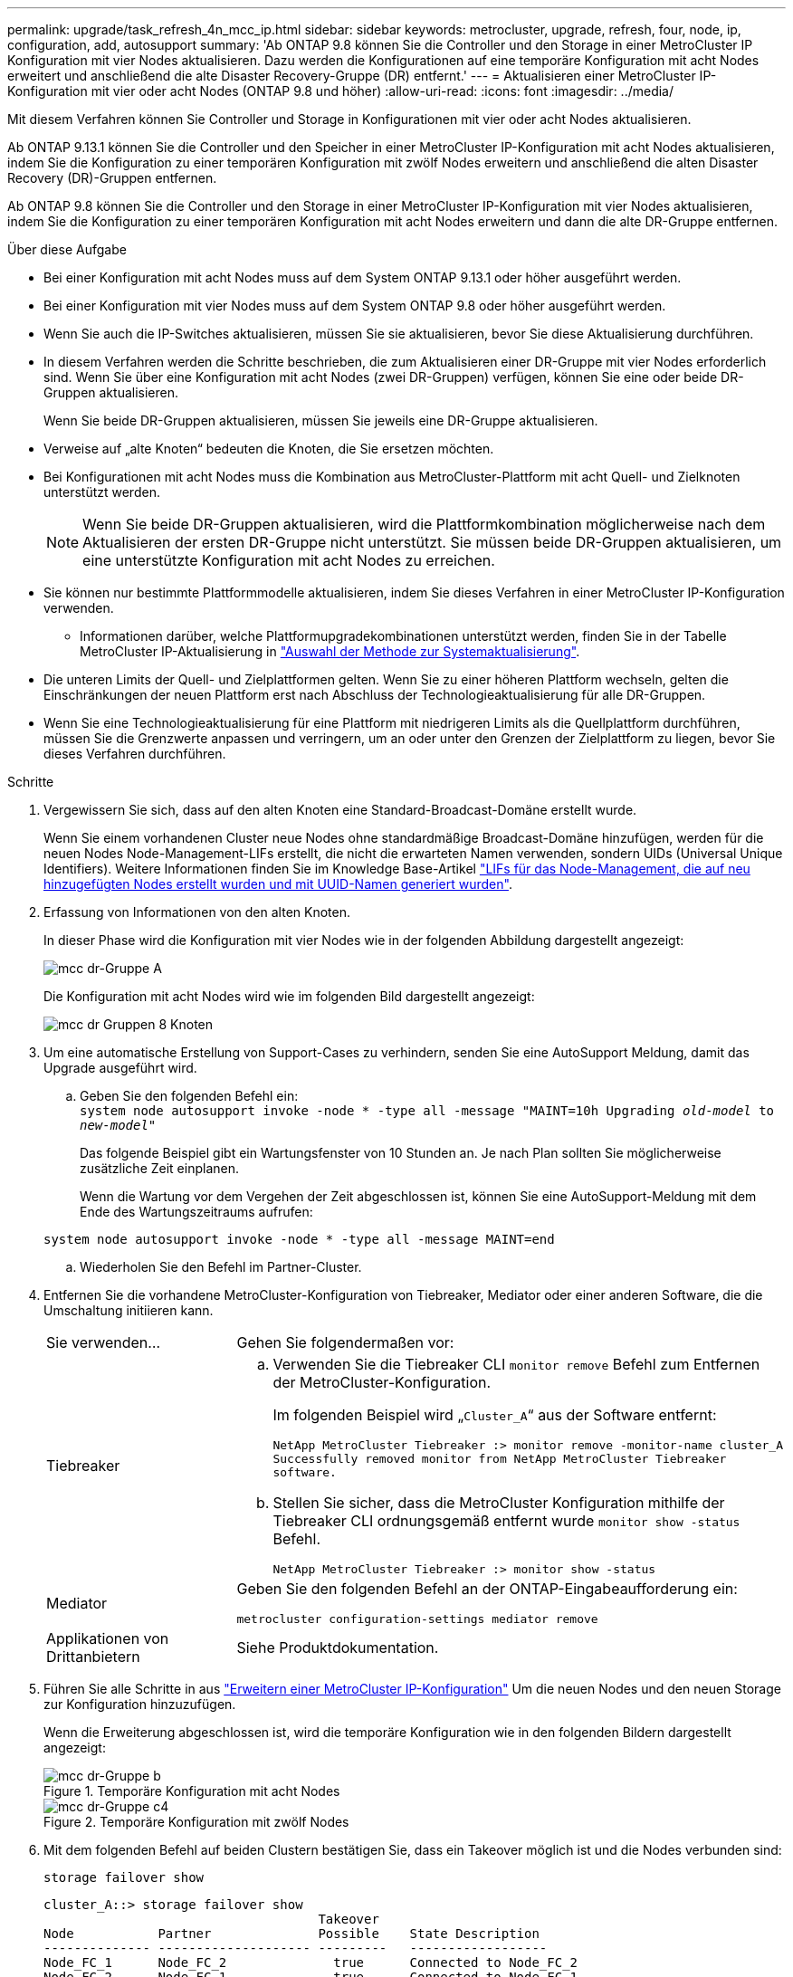 ---
permalink: upgrade/task_refresh_4n_mcc_ip.html 
sidebar: sidebar 
keywords: metrocluster, upgrade, refresh, four, node, ip, configuration, add, autosupport 
summary: 'Ab ONTAP 9.8 können Sie die Controller und den Storage in einer MetroCluster IP Konfiguration mit vier Nodes aktualisieren. Dazu werden die Konfigurationen auf eine temporäre Konfiguration mit acht Nodes erweitert und anschließend die alte Disaster Recovery-Gruppe (DR) entfernt.' 
---
= Aktualisieren einer MetroCluster IP-Konfiguration mit vier oder acht Nodes (ONTAP 9.8 und höher)
:allow-uri-read: 
:icons: font
:imagesdir: ../media/


[role="lead"]
Mit diesem Verfahren können Sie Controller und Storage in Konfigurationen mit vier oder acht Nodes aktualisieren.

Ab ONTAP 9.13.1 können Sie die Controller und den Speicher in einer MetroCluster IP-Konfiguration mit acht Nodes aktualisieren, indem Sie die Konfiguration zu einer temporären Konfiguration mit zwölf Nodes erweitern und anschließend die alten Disaster Recovery (DR)-Gruppen entfernen.

Ab ONTAP 9.8 können Sie die Controller und den Storage in einer MetroCluster IP-Konfiguration mit vier Nodes aktualisieren, indem Sie die Konfiguration zu einer temporären Konfiguration mit acht Nodes erweitern und dann die alte DR-Gruppe entfernen.

.Über diese Aufgabe
* Bei einer Konfiguration mit acht Nodes muss auf dem System ONTAP 9.13.1 oder höher ausgeführt werden.
* Bei einer Konfiguration mit vier Nodes muss auf dem System ONTAP 9.8 oder höher ausgeführt werden.
* Wenn Sie auch die IP-Switches aktualisieren, müssen Sie sie aktualisieren, bevor Sie diese Aktualisierung durchführen.
* In diesem Verfahren werden die Schritte beschrieben, die zum Aktualisieren einer DR-Gruppe mit vier Nodes erforderlich sind. Wenn Sie über eine Konfiguration mit acht Nodes (zwei DR-Gruppen) verfügen, können Sie eine oder beide DR-Gruppen aktualisieren.
+
Wenn Sie beide DR-Gruppen aktualisieren, müssen Sie jeweils eine DR-Gruppe aktualisieren.

* Verweise auf „alte Knoten“ bedeuten die Knoten, die Sie ersetzen möchten.
* Bei Konfigurationen mit acht Nodes muss die Kombination aus MetroCluster-Plattform mit acht Quell- und Zielknoten unterstützt werden.
+

NOTE: Wenn Sie beide DR-Gruppen aktualisieren, wird die Plattformkombination möglicherweise nach dem Aktualisieren der ersten DR-Gruppe nicht unterstützt. Sie müssen beide DR-Gruppen aktualisieren, um eine unterstützte Konfiguration mit acht Nodes zu erreichen.

* Sie können nur bestimmte Plattformmodelle aktualisieren, indem Sie dieses Verfahren in einer MetroCluster IP-Konfiguration verwenden.
+
** Informationen darüber, welche Plattformupgradekombinationen unterstützt werden, finden Sie in der Tabelle MetroCluster IP-Aktualisierung in link:../upgrade/concept_choosing_tech_refresh_mcc.html#supported-metrocluster-ip-tech-refresh-combinations["Auswahl der Methode zur Systemaktualisierung"].


* Die unteren Limits der Quell- und Zielplattformen gelten. Wenn Sie zu einer höheren Plattform wechseln, gelten die Einschränkungen der neuen Plattform erst nach Abschluss der Technologieaktualisierung für alle DR-Gruppen.
* Wenn Sie eine Technologieaktualisierung für eine Plattform mit niedrigeren Limits als die Quellplattform durchführen, müssen Sie die Grenzwerte anpassen und verringern, um an oder unter den Grenzen der Zielplattform zu liegen, bevor Sie dieses Verfahren durchführen.


.Schritte
. Vergewissern Sie sich, dass auf den alten Knoten eine Standard-Broadcast-Domäne erstellt wurde.
+
Wenn Sie einem vorhandenen Cluster neue Nodes ohne standardmäßige Broadcast-Domäne hinzufügen, werden für die neuen Nodes Node-Management-LIFs erstellt, die nicht die erwarteten Namen verwenden, sondern UIDs (Universal Unique Identifiers). Weitere Informationen finden Sie im Knowledge Base-Artikel https://kb.netapp.com/onprem/ontap/os/Node_management_LIFs_on_newly-added_nodes_generated_with_UUID_names["LIFs für das Node-Management, die auf neu hinzugefügten Nodes erstellt wurden und mit UUID-Namen generiert wurden"^].

. Erfassung von Informationen von den alten Knoten.
+
In dieser Phase wird die Konfiguration mit vier Nodes wie in der folgenden Abbildung dargestellt angezeigt:

+
image::../media/mcc_dr_group_a.png[mcc dr-Gruppe A]

+
Die Konfiguration mit acht Nodes wird wie im folgenden Bild dargestellt angezeigt:

+
image::../media/mcc_dr_groups_8_node.gif[mcc dr Gruppen 8 Knoten]

. Um eine automatische Erstellung von Support-Cases zu verhindern, senden Sie eine AutoSupport Meldung, damit das Upgrade ausgeführt wird.
+
.. Geben Sie den folgenden Befehl ein: +
`system node autosupport invoke -node * -type all -message "MAINT=10h Upgrading _old-model_ to _new-model"_`
+
Das folgende Beispiel gibt ein Wartungsfenster von 10 Stunden an. Je nach Plan sollten Sie möglicherweise zusätzliche Zeit einplanen.

+
Wenn die Wartung vor dem Vergehen der Zeit abgeschlossen ist, können Sie eine AutoSupport-Meldung mit dem Ende des Wartungszeitraums aufrufen:

+
`system node autosupport invoke -node * -type all -message MAINT=end`

.. Wiederholen Sie den Befehl im Partner-Cluster.


. Entfernen Sie die vorhandene MetroCluster-Konfiguration von Tiebreaker, Mediator oder einer anderen Software, die die Umschaltung initiieren kann.
+
[cols="2*"]
|===


| Sie verwenden... | Gehen Sie folgendermaßen vor: 


 a| 
Tiebreaker
 a| 
.. Verwenden Sie die Tiebreaker CLI `monitor remove` Befehl zum Entfernen der MetroCluster-Konfiguration.
+
Im folgenden Beispiel wird „`Cluster_A`“ aus der Software entfernt:

+
[listing]
----

NetApp MetroCluster Tiebreaker :> monitor remove -monitor-name cluster_A
Successfully removed monitor from NetApp MetroCluster Tiebreaker
software.
----
.. Stellen Sie sicher, dass die MetroCluster Konfiguration mithilfe der Tiebreaker CLI ordnungsgemäß entfernt wurde `monitor show -status` Befehl.
+
[listing]
----

NetApp MetroCluster Tiebreaker :> monitor show -status
----




 a| 
Mediator
 a| 
Geben Sie den folgenden Befehl an der ONTAP-Eingabeaufforderung ein:

`metrocluster configuration-settings mediator remove`



 a| 
Applikationen von Drittanbietern
 a| 
Siehe Produktdokumentation.

|===
. Führen Sie alle Schritte in aus link:../upgrade/task_expand_a_four_node_mcc_ip_configuration.html["Erweitern einer MetroCluster IP-Konfiguration"] Um die neuen Nodes und den neuen Storage zur Konfiguration hinzuzufügen.
+
Wenn die Erweiterung abgeschlossen ist, wird die temporäre Konfiguration wie in den folgenden Bildern dargestellt angezeigt:

+
.Temporäre Konfiguration mit acht Nodes
image::../media/mcc_dr_group_b.png[mcc dr-Gruppe b]

+
.Temporäre Konfiguration mit zwölf Nodes
image::../media/mcc_dr_group_c4.png[mcc dr-Gruppe c4]

. Mit dem folgenden Befehl auf beiden Clustern bestätigen Sie, dass ein Takeover möglich ist und die Nodes verbunden sind:
+
`storage failover show`

+
[listing]
----
cluster_A::> storage failover show
                                    Takeover
Node           Partner              Possible    State Description
-------------- -------------------- ---------   ------------------
Node_FC_1      Node_FC_2              true      Connected to Node_FC_2
Node_FC_2      Node_FC_1              true      Connected to Node_FC_1
Node_IP_1      Node_IP_2              true      Connected to Node_IP_2
Node_IP_2      Node_IP_1              true      Connected to Node_IP_1
----
. Verschieben Sie die CRS-Volumes.
+
Führen Sie die Schritte unter aus link:../maintain/task_move_a_metadata_volume_in_mcc_configurations.html["Verschieben eines Metadaten-Volumes in MetroCluster Konfigurationen"].

. Verschieben Sie die Daten von den alten Nodes auf die neuen Nodes, indem Sie die folgenden Verfahren in ausführen link:https://docs.netapp.com/us-en/ontap-systems-upgrade/index.html["AFF und FAS System-Upgrade-Dokumentation"^]
+
.. Führen Sie alle Schritte in aus http://docs.netapp.com/platstor/topic/com.netapp.doc.hw-upgrade-controller/GUID-AFE432F6-60AD-4A79-86C0-C7D12957FA63.html["Erstellung eines Aggregats und Verschiebung von Volumes zu den neuen Nodes"^].
+

NOTE: Sie könnten wählen, um das Aggregat zu spiegeln, wenn oder nachdem es erstellt wurde.

.. Führen Sie alle Schritte in aus http://docs.netapp.com/platstor/topic/com.netapp.doc.hw-upgrade-controller/GUID-95CA9262-327D-431D-81AA-C73DEFF3DEE2.html["Die verschieben von LIFs für nicht-SAN-Daten und LIFs für das Cluster-Management auf die neuen Nodes"].


. Ändern Sie die IP-Adresse für den Cluster-Peer der transitionierten Nodes für jedes Cluster:
+
.. Identifizieren Sie den Cluster_A-Peer mithilfe der `cluster peer show` Befehl:
+
[listing]
----
cluster_A::> cluster peer show
Peer Cluster Name         Cluster Serial Number Availability   Authentication
------------------------- --------------------- -------------- --------------
cluster_B         1-80-000011           Unavailable    absent
----
+
... Peer-IP-Adresse „Cluster_A“ ändern:
+
`cluster peer modify -cluster cluster_A -peer-addrs node_A_3_IP -address-family ipv4`



.. Identifizieren Sie den Cluster_B-Peer mithilfe der `cluster peer show` Befehl:
+
[listing]
----
cluster_B::> cluster peer show
Peer Cluster Name         Cluster Serial Number Availability   Authentication
------------------------- --------------------- -------------- --------------
cluster_A         1-80-000011           Unavailable    absent
----
+
... Peer-IP-Adresse für Cluster_B ändern:
+
`cluster peer modify -cluster cluster_B -peer-addrs node_B_3_IP -address-family ipv4`



.. Überprüfen Sie, ob die Cluster-Peer-IP-Adresse für jedes Cluster aktualisiert wurde:
+
... Überprüfen Sie mithilfe der, ob die IP-Adresse für jedes Cluster aktualisiert wurde `cluster peer show -instance` Befehl.
+
Der `Remote Intercluster Addresses` In den folgenden Beispielen wird die aktualisierte IP-Adresse angezeigt.

+
Beispiel für Cluster_A:

+
[listing]
----
cluster_A::> cluster peer show -instance

Peer Cluster Name: cluster_B
           Remote Intercluster Addresses: 172.21.178.204, 172.21.178.212
      Availability of the Remote Cluster: Available
                     Remote Cluster Name: cluster_B
                     Active IP Addresses: 172.21.178.212, 172.21.178.204
                   Cluster Serial Number: 1-80-000011
                    Remote Cluster Nodes: node_B_3-IP,
                                          node_B_4-IP
                   Remote Cluster Health: true
                 Unreachable Local Nodes: -
          Address Family of Relationship: ipv4
    Authentication Status Administrative: use-authentication
       Authentication Status Operational: ok
                        Last Update Time: 4/20/2023 18:23:53
            IPspace for the Relationship: Default
Proposed Setting for Encryption of Inter-Cluster Communication: -
Encryption Protocol For Inter-Cluster Communication: tls-psk
  Algorithm By Which the PSK Was Derived: jpake

cluster_A::>

----
+
Beispiel für „Cluster_B“

+
[listing]
----
cluster_B::> cluster peer show -instance

                       Peer Cluster Name: cluster_A
           Remote Intercluster Addresses: 172.21.178.188, 172.21.178.196 <<<<<<<< Should reflect the modified address
      Availability of the Remote Cluster: Available
                     Remote Cluster Name: cluster_A
                     Active IP Addresses: 172.21.178.196, 172.21.178.188
                   Cluster Serial Number: 1-80-000011
                    Remote Cluster Nodes: node_A_3-IP,
                                          node_A_4-IP
                   Remote Cluster Health: true
                 Unreachable Local Nodes: -
          Address Family of Relationship: ipv4
    Authentication Status Administrative: use-authentication
       Authentication Status Operational: ok
                        Last Update Time: 4/20/2023 18:23:53
            IPspace for the Relationship: Default
Proposed Setting for Encryption of Inter-Cluster Communication: -
Encryption Protocol For Inter-Cluster Communication: tls-psk
  Algorithm By Which the PSK Was Derived: jpake

cluster_B::>
----




. Befolgen Sie die Schritte unter link:concept_removing_a_disaster_recovery_group.html["Entfernen einer Disaster Recovery-Gruppe"] Um die alte DR-Gruppe zu entfernen.
. Wenn Sie beide DR-Gruppen in einer Konfiguration mit acht Nodes aktualisieren möchten, müssen Sie den gesamten Vorgang für jede DR-Gruppe wiederholen.
+
Nachdem Sie die alte DR-Gruppe entfernt haben, wird die Konfiguration wie in den folgenden Bildern dargestellt angezeigt:

+
.Konfiguration mit vier Nodes
image::../media/mcc_dr_group_d.png[mcc dr-Gruppe d]

+
.Konfiguration mit acht Nodes
image::../media/mcc_dr_group_c5.png[mcc dr-Gruppe c5]

. Überprüfen Sie den Betriebsmodus der MetroCluster Konfiguration, und führen Sie eine MetroCluster-Prüfung durch.
+
.. Bestätigen Sie die MetroCluster-Konfiguration und den normalen Betriebsmodus:
+
`metrocluster show`

.. Vergewissern Sie sich, dass alle erwarteten Knoten angezeigt werden:
+
`metrocluster node show`

.. Geben Sie den folgenden Befehl ein:
+
`metrocluster check run`

.. Ergebnisse der MetroCluster-Prüfung anzeigen:
+
`metrocluster check show`



. Stellen Sie ggf. die Überwachung mithilfe des Verfahrens für Ihre Konfiguration wieder her.
+
[cols="2*"]
|===


| Sie verwenden... | Gehen Sie wie folgt vor 


 a| 
Tiebreaker
 a| 
link:../tiebreaker/concept_configuring_the_tiebreaker_software.html#adding-metrocluster-configurations["Hinzufügen von MetroCluster Konfigurationen"] In der _MetroCluster Tiebreaker Installation und Konfiguration_.



 a| 
Mediator
 a| 
link:https://docs.netapp.com/us-en/ontap-metrocluster/install-ip/concept_mediator_requirements.html["Konfigurieren des ONTAP Mediator-Dienstes aus einer MetroCluster-IP-Konfiguration"] Im Feld _MetroCluster IP-Installation und -Konfiguration_.



 a| 
Applikationen von Drittanbietern
 a| 
Siehe Produktdokumentation.

|===
. Um mit der automatischen Erstellung von Support-Cases fortzufahren, senden Sie eine AutoSupport Meldung, um anzugeben, dass die Wartung abgeschlossen ist.
+
.. Geben Sie den folgenden Befehl ein:
+
`system node autosupport invoke -node * -type all -message MAINT=end`

.. Wiederholen Sie den Befehl im Partner-Cluster.



